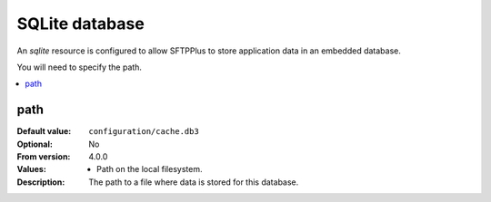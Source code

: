 SQLite database
===============

An `sqlite` resource is configured to allow SFTPPlus to store application data
in an embedded database.

You will need to specify the path.

..  contents:: :local:


path
----

:Default value: ``configuration/cache.db3``
:Optional: No
:From version: 4.0.0
:Values: * Path on the local filesystem.
:Description:
    The path to a file where data is stored for this database.
